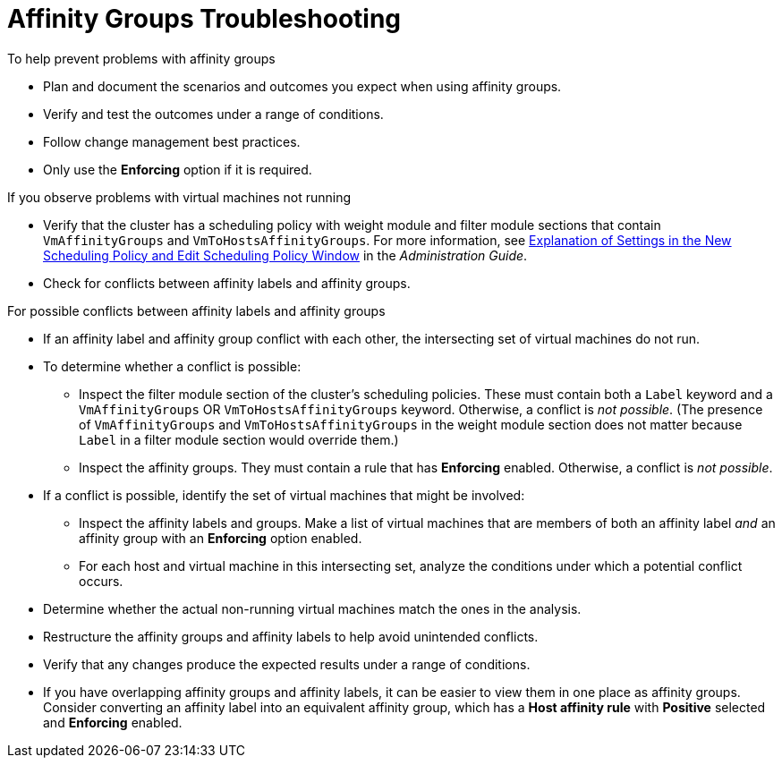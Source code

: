 :_content-type: PROCEDURE
[id="Affinity_groups_troubleshooting"]
= Affinity Groups Troubleshooting

.To help prevent problems with affinity groups

* Plan and document the scenarios and outcomes you expect when using affinity groups.
* Verify and test the outcomes under a range of conditions.
* Follow change management best practices.
* Only use the *Enforcing* option if it is required.

.If you observe problems with virtual machines not running

* Verify that the cluster has a scheduling policy with weight module and filter module sections that contain `VmAffinityGroups` and `VmToHostsAffinityGroups`. For more information, see link:{URL_virt_product_docs}{URL_format}administration_guide/index#Explanation_of_Settings_in_the_New_Scheduling_Policy_and_Edit_Scheduling_Policy_Window[Explanation of Settings in the New Scheduling Policy and Edit Scheduling Policy Window] in the _Administration Guide_.
* Check for conflicts between affinity labels and affinity groups.

.For possible conflicts between affinity labels and affinity groups

* If an affinity label and affinity group conflict with each other, the intersecting set of virtual machines do not run.
* To determine whether a conflict is possible:
** Inspect the filter module section of the cluster's scheduling policies. These must contain both a `Label` keyword and a `VmAffinityGroups` OR `VmToHostsAffinityGroups` keyword. Otherwise, a conflict is _not possible_. (The presence of `VmAffinityGroups` and `VmToHostsAffinityGroups` in the weight module section does not matter because `Label` in a filter module section would override them.)
** Inspect the affinity groups. They must contain a rule that has *Enforcing* enabled. Otherwise, a conflict is _not possible_.
* If a conflict is possible, identify the set of virtual machines that might be involved:
** Inspect the affinity labels and groups. Make a list of virtual machines that are members of both an affinity label _and_ an affinity group with an *Enforcing* option enabled.
** For each host and virtual machine in this intersecting set, analyze the conditions under which a potential conflict occurs.
* Determine whether the actual non-running virtual machines match the ones in the analysis.
* Restructure the affinity groups and affinity labels to help avoid unintended conflicts.
* Verify that any changes produce the expected results under a range of conditions.
* If you have overlapping affinity groups and affinity labels, it can be easier to view them in one place as affinity groups. Consider converting an affinity label into an equivalent affinity group, which has a *Host affinity rule* with *Positive* selected and *Enforcing* enabled.
